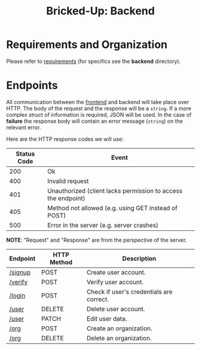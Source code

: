 #+title: Bricked-Up: Backend

#+begin_html
<img alt="GitHub License" src="https://img.shields.io/github/license/bricked-up/backend?style=for-the-badge">

<img alt="GitHub Actions Workflow Status" src="https://img.shields.io/github/actions/workflow/status/bricked-up/backend/go.yml?style=for-the-badge">
#+end_html


* Requirements and Organization
Please refer to [[https://github.com/bricked-up/requirements][requirements]] (for specifics see the *backend* directory).

* Endpoints
 All communication between the [[https://github.com/bricked-up/frontend][frontend]] and backend will take place over HTTP. The body of the request and the response will be a ~string~. If a more complex struct of information is required, JSON will be used. In the case of *failure* the response body will contain an error message (~string~) on the relevant error.

 Here are the HTTP response codes we will use:

  | Status Code | Event                                                         |
  |-------------+---------------------------------------------------------------|
  |         200 | Ok                                                            |
  |         400 | Invalid request                                               |
  |         401 | Unauthorized (client lacks permission to access the endpoint) |
  |         405 | Method not allowed (e.g. using GET instead of POST)           |
  |         500 | Error in the server (e.g. server crashes)                     |

 *NOTE*: "Request" and "Response" are from the perspective of the server.

 | Endpoint   | HTTP Method | Description                              |
 |------------+-------------+------------------------------------------|
 | [[https://github.com/bricked-up/backend/issues/7][/signup]]    | POST        | Create user account.                     |
 | [[https://github.com/bricked-up/backend/issues/8][/verify]]    | POST        | Verify user account.                     |
 | [[https://github.com/bricked-up/backend/issues/6][/login]]     | POST        | Check if user's credentials are correct. |
 | [[https://github.com/bricked-up/backend/issues/10][/user]]      | DELETE      | Delete user account.                     |
 | [[https://github.com/bricked-up/backend/issues/11][/user]]      | PATCH       | Edit user data.                          |
 | [[https://github.com/bricked-up/backend/issues/9][/org]]       | POST        | Create an organization.                  |
 | [[https://github.com/bricked-up/backend/issues/13][/org]]       | DELETE      | Delete an organization.                  |
 

